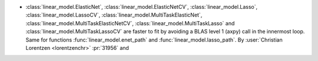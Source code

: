- :class:`linear_model.ElasticNet`, :class:`linear_model.ElasticNetCV`,
  :class:`linear_model.Lasso`, :class:`linear_model.LassoCV`,
  :class:`linear_model.MultiTaskElasticNet`,
  :class:`linear_model.MultiTaskElasticNetCV`,
  :class:`linear_model.MultiTaskLasso` and :class:`linear_model.MultiTaskLassoCV`
  are faster to fit by avoiding a BLAS level 1 (axpy) call in the innermost loop.
  Same for functions :func:`linear_model.enet_path` and
  :func:`linear_model.lasso_path`.
  By :user:`Christian Lorentzen <lorentzenchr>` :pr:`31956` and
